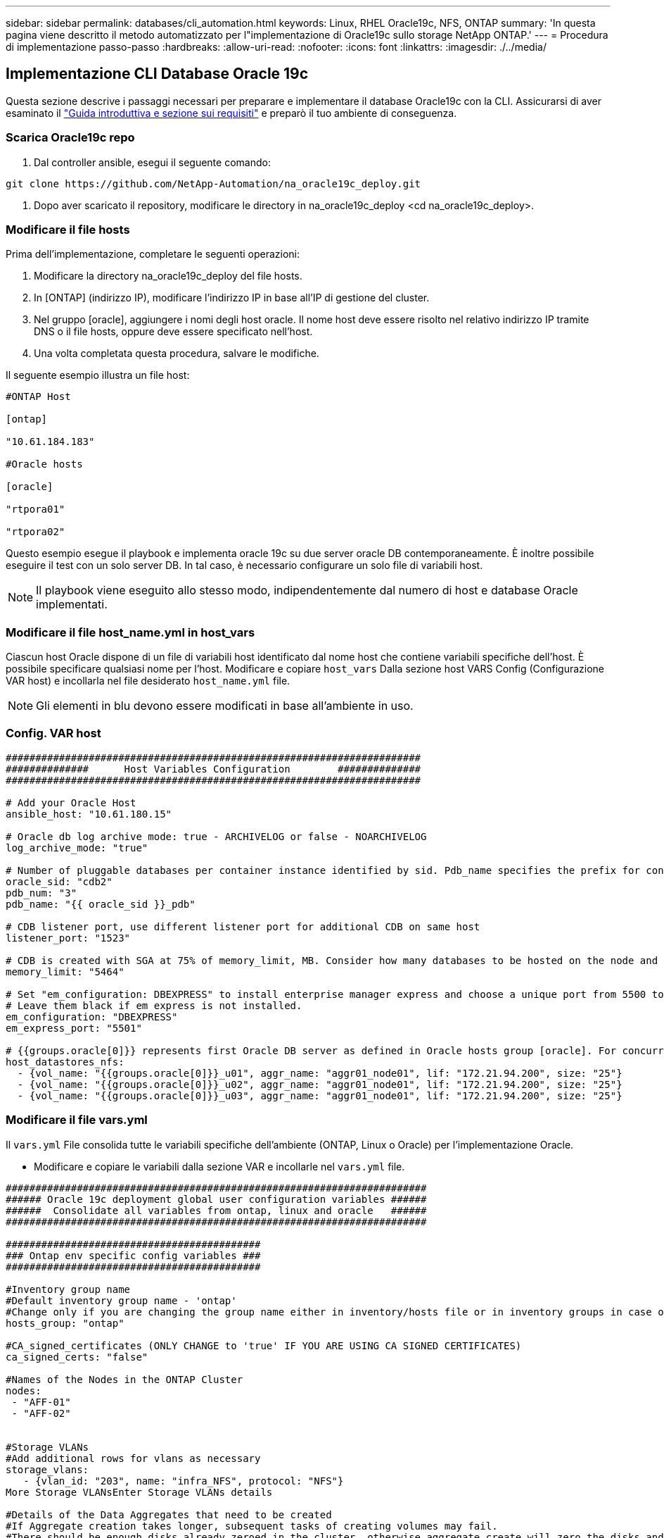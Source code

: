 ---
sidebar: sidebar 
permalink: databases/cli_automation.html 
keywords: Linux, RHEL Oracle19c, NFS, ONTAP 
summary: 'In questa pagina viene descritto il metodo automatizzato per l"implementazione di Oracle19c sullo storage NetApp ONTAP.' 
---
= Procedura di implementazione passo-passo
:hardbreaks:
:allow-uri-read: 
:nofooter: 
:icons: font
:linkattrs: 
:imagesdir: ./../media/




== Implementazione CLI Database Oracle 19c

Questa sezione descrive i passaggi necessari per preparare e implementare il database Oracle19c con la CLI. Assicurarsi di aver esaminato il link:getting_started_requirements.html["Guida introduttiva e sezione sui requisiti"] e preparò il tuo ambiente di conseguenza.



=== Scarica Oracle19c repo

. Dal controller ansible, esegui il seguente comando:


[source, cli]
----
git clone https://github.com/NetApp-Automation/na_oracle19c_deploy.git
----
. Dopo aver scaricato il repository, modificare le directory in na_oracle19c_deploy <cd na_oracle19c_deploy>.




=== Modificare il file hosts

Prima dell'implementazione, completare le seguenti operazioni:

. Modificare la directory na_oracle19c_deploy del file hosts.
. In [ONTAP] (indirizzo IP), modificare l'indirizzo IP in base all'IP di gestione del cluster.
. Nel gruppo [oracle], aggiungere i nomi degli host oracle. Il nome host deve essere risolto nel relativo indirizzo IP tramite DNS o il file hosts, oppure deve essere specificato nell'host.
. Una volta completata questa procedura, salvare le modifiche.


Il seguente esempio illustra un file host:

[source, shell]
----
#ONTAP Host

[ontap]

"10.61.184.183"

#Oracle hosts

[oracle]

"rtpora01"

"rtpora02"
----
Questo esempio esegue il playbook e implementa oracle 19c su due server oracle DB contemporaneamente. È inoltre possibile eseguire il test con un solo server DB. In tal caso, è necessario configurare un solo file di variabili host.


NOTE: Il playbook viene eseguito allo stesso modo, indipendentemente dal numero di host e database Oracle implementati.



=== Modificare il file host_name.yml in host_vars

Ciascun host Oracle dispone di un file di variabili host identificato dal nome host che contiene variabili specifiche dell'host. È possibile specificare qualsiasi nome per l'host. Modificare e copiare `host_vars` Dalla sezione host VARS Config (Configurazione VAR host) e incollarla nel file desiderato `host_name.yml` file.


NOTE: Gli elementi in blu devono essere modificati in base all'ambiente in uso.



=== Config. VAR host

[source, shell]
----
######################################################################
##############      Host Variables Configuration        ##############
######################################################################

# Add your Oracle Host
ansible_host: "10.61.180.15"

# Oracle db log archive mode: true - ARCHIVELOG or false - NOARCHIVELOG
log_archive_mode: "true"

# Number of pluggable databases per container instance identified by sid. Pdb_name specifies the prefix for container database naming in this case cdb2_pdb1, cdb2_pdb2, cdb2_pdb3
oracle_sid: "cdb2"
pdb_num: "3"
pdb_name: "{{ oracle_sid }}_pdb"

# CDB listener port, use different listener port for additional CDB on same host
listener_port: "1523"

# CDB is created with SGA at 75% of memory_limit, MB. Consider how many databases to be hosted on the node and how much ram to be allocated to each DB. The grand total SGA should not exceed 75% available RAM on node.
memory_limit: "5464"

# Set "em_configuration: DBEXPRESS" to install enterprise manager express and choose a unique port from 5500 to 5599 for each sid on the host.
# Leave them black if em express is not installed.
em_configuration: "DBEXPRESS"
em_express_port: "5501"

# {{groups.oracle[0]}} represents first Oracle DB server as defined in Oracle hosts group [oracle]. For concurrent multiple Oracle DB servers deployment, [0] will be incremented for each additional DB server. For example,  {{groups.oracle[1]}}" represents DB server 2, "{{groups.oracle[2]}}" represents DB server 3 ... As a good practice and the default, minimum three volumes is allocated to a DB server with corresponding /u01, /u02, /u03 mount points, which store oracle binary, oracle data, and oracle recovery files respectively. Additional volumes can be added by click on "More NFS volumes" but the number of volumes allocated to a DB server must match with what is defined in global vars file by volumes_nfs parameter, which dictates how many volumes are to be created for each DB server.
host_datastores_nfs:
  - {vol_name: "{{groups.oracle[0]}}_u01", aggr_name: "aggr01_node01", lif: "172.21.94.200", size: "25"}
  - {vol_name: "{{groups.oracle[0]}}_u02", aggr_name: "aggr01_node01", lif: "172.21.94.200", size: "25"}
  - {vol_name: "{{groups.oracle[0]}}_u03", aggr_name: "aggr01_node01", lif: "172.21.94.200", size: "25"}
----


=== Modificare il file vars.yml

Il `vars.yml` File consolida tutte le variabili specifiche dell'ambiente (ONTAP, Linux o Oracle) per l'implementazione Oracle.

* Modificare e copiare le variabili dalla sezione VAR e incollarle nel `vars.yml` file.


[source, shell]
----
#######################################################################
###### Oracle 19c deployment global user configuration variables ######
######  Consolidate all variables from ontap, linux and oracle   ######
#######################################################################

###########################################
### Ontap env specific config variables ###
###########################################

#Inventory group name
#Default inventory group name - 'ontap'
#Change only if you are changing the group name either in inventory/hosts file or in inventory groups in case of AWX/Tower
hosts_group: "ontap"

#CA_signed_certificates (ONLY CHANGE to 'true' IF YOU ARE USING CA SIGNED CERTIFICATES)
ca_signed_certs: "false"

#Names of the Nodes in the ONTAP Cluster
nodes:
 - "AFF-01"
 - "AFF-02"


#Storage VLANs
#Add additional rows for vlans as necessary
storage_vlans:
   - {vlan_id: "203", name: "infra_NFS", protocol: "NFS"}
More Storage VLANsEnter Storage VLANs details

#Details of the Data Aggregates that need to be created
#If Aggregate creation takes longer, subsequent tasks of creating volumes may fail.
#There should be enough disks already zeroed in the cluster, otherwise aggregate create will zero the disks and will take long time
data_aggregates:
  - {aggr_name: "aggr01_node01"}
  - {aggr_name: "aggr01_node02"}

#SVM name
svm_name: "ora_svm"


# SVM Management LIF Details
svm_mgmt_details:
  - {address: "172.21.91.100", netmask: "255.255.255.0", home_port: "e0M"}

# NFS storage parameters when data_protocol set to NFS. Volume named after Oracle hosts name identified by mount point as follow for oracle DB server 1. Each mount point dedicates to a particular Oracle files: u01 - Oracle binary, u02 - Oracle data, u03 - Oracle redo. Add additional volumes by click on "More NFS volumes" and also add the volumes list to corresponding host_vars as host_datastores_nfs variable. For multiple DB server deployment, additional volumes sets needs to be added for additional DB server. Input variable "{{groups.oracle[1]}}_u01", "{{groups.oracle[1]}}_u02", and "{{groups.oracle[1]}}_u03" as vol_name for second DB server. Place volumes for multiple DB servers alternatingly between controllers for balanced IO performance, e.g. DB server 1 on controller node1, DB server 2 on controller node2 etc. Make sure match lif address with controller node.
volumes_nfs:
  - {vol_name: "{{groups.oracle[0]}}_u01", aggr_name: "aggr01_node01", lif: "172.21.94.200", size: "25"}
  - {vol_name: "{{groups.oracle[0]}}_u02", aggr_name: "aggr01_node01", lif: "172.21.94.200", size: "25"}
  - {vol_name: "{{groups.oracle[0]}}_u03", aggr_name: "aggr01_node01", lif: "172.21.94.200", size: "25"}

#NFS LIFs IP address and netmask
nfs_lifs_details:
  - address: "172.21.94.200" #for node-1
    netmask: "255.255.255.0"
  - address: "172.21.94.201" #for node-2
    netmask: "255.255.255.0"

#NFS client match
client_match: "172.21.94.0/24"

###########################################
### Linux env specific config variables ###
###########################################

#NFS Mount points for Oracle DB volumes
mount_points:
  - "/u01"
  - "/u02"
  - "/u03"

# Up to 75% of node memory size divided by 2mb. Consider how many databases to be hosted on the node and how much ram to be allocated to each DB.
# Leave it blank if hugepage is not configured on the host.
hugepages_nr: "1234"

# RedHat subscription username and password
redhat_sub_username: "xxx"
redhat_sub_password: "xxx"

####################################################
### DB env specific install and config variables ###
####################################################

db_domain: "your.domain.com"

# Set initial password for all required Oracle passwords. Change them after installation.
initial_pwd_all: "netapp123"
----


=== Eseguire il manuale

Dopo aver completato i prerequisiti di ambiente richiesti e aver copiato le variabili in `vars.yml` e. `your_host.yml`, ora sei pronto per implementare i playbook.


NOTE: <username> deve essere modificato in base all'ambiente in uso.

. Avvia la guida ONTAP inserendo i tag corretti e il nome utente del cluster ONTAP. Immettere la password per il cluster ONTAP e vsadmin quando richiesto.


[source, cli]
----
ansible-playbook -i hosts all_playbook.yml -u username -k -K -t ontap_config -e @vars/vars.yml
----
. Eseguire il playbook Linux per eseguire la parte di distribuzione di Linux. Immettere la password admin ssh e sudo.


[source, cli]
----
ansible-playbook -i hosts all_playbook.yml -u username -k -K -t linux_config -e @vars/vars.yml
----
. Esegui il manuale Oracle per eseguire la parte relativa all'implementazione di Oracle. Immettere la password admin ssh e sudo.


[source, cli]
----
ansible-playbook -i hosts all_playbook.yml -u username -k -K -t oracle_config -e @vars/vars.yml
----


=== Implementare database aggiuntivi sullo stesso host Oracle

La parte Oracle del playbook crea un singolo database container Oracle su un server Oracle per ogni esecuzione. Per creare un database container aggiuntivo sullo stesso server, attenersi alla seguente procedura:

. Rivedere le variabili host_vars.
+
.. Tornare al passaggio 3 - modificare `host_name.yml` file sotto `host_vars`.
.. Modificare il SID Oracle con una stringa di denominazione diversa.
.. Modificare la porta del listener con un numero diverso.
.. Modificare la porta EM Express con un numero diverso se è stato installato EM Express.
.. Copiare e incollare le variabili host riviste nel file delle variabili host Oracle in `host_vars`.


. Eseguire il manuale con `oracle_config` contrassegnare come illustrato nella <<Eseguire il manuale>>.




=== Convalidare l'installazione di Oracle

. Accedere al server Oracle come utente oracle ed eseguire i seguenti comandi:


[source, cli]
----
ps -ef | grep ora
----

NOTE: In questo modo verranno elencati i processi oracle se l'installazione è stata completata come previsto e oracle DB è stato avviato

. Accedere al database per controllare le impostazioni di configurazione del db e i PDB creati con i seguenti set di comandi.


[source, cli]
----
sqlplus / as sysdba
----
[oracle@localhost ~] sqlplus / come sysdba

SQL*Plus: Release 19.0.0.0.0 - produzione giovedì 6 maggio 12:52:51 2021 versione 19.8.0.0.0

Copyright (c) 1982, 2019, Oracle. Tutti i diritti riservati.

Connesso a: Oracle Database 19c Enterprise Edition Release 19.0.0.0.0 - versione di produzione 19.8.0.0.0

SQL>

[source, cli]
----
select name, log_mode from v$database;
----
SQL> selezionare name, log_mode dal database v€; NAME LOG_MODE -------- ------------ CDB2 ARCHIVELOG

[source, cli]
----
show pdbs;
----
SQL> mostra pdbs

....
    CON_ID CON_NAME                       OPEN MODE  RESTRICTED
---------- ------------------------------ ---------- ----------
         2 PDB$SEED                       READ ONLY  NO
         3 CDB2_PDB1                      READ WRITE NO
         4 CDB2_PDB2                      READ WRITE NO
         5 CDB2_PDB3                      READ WRITE NO
....
[source, cli]
----
col svrname form a30
col dirname form a30
select svrname, dirname, nfsversion from v$dnfs_servers;
----
SQL> col svrname form a30 SQL> col dirname form a30 SQL> selezionare svrname, dirname, nfsversion da v€dnfs_servers;

SVGA DIRNAME NFSVERSION -------------------------------------------------------------- ------------------------------------------------------------ ------------------ 172.21.126.200 /rhelora03_u02 NFSv3.0 172.21.126.200 /rhelora03_u03 NFSv3.0 172.21.126.200 /rhelora03_u01 NFSv3.0

[listing]
----
This confirms that dNFS is working properly.
----
. Connettersi al database tramite listener per controllare la configurazione del listener Oracle con il seguente comando. Passare alla porta del listener e al nome del servizio database appropriati.


[source, cli]
----
sqlplus system@//localhost:1523/cdb2_pdb1.cie.netapp.com
----
[oracle@localhost ~]@ sqlplus system//localhost:1523/cdb2_pdb1.cie.netapp.com

SQL*Plus: Release 19.0.0.0.0 - produzione giovedì 6 maggio 13:19:57 2021 versione 19.8.0.0.0

Copyright (c) 1982, 2019, Oracle. Tutti i diritti riservati.

Enter password: Last Successful login time: Mer May 05 2021 17:11:11 -04:00

Connesso a: Oracle Database 19c Enterprise Edition Release 19.0.0.0.0 - versione di produzione 19.8.0.0.0

SQL> show user is "SYSTEM" SQL> show con_name con_NAME CDB2_PDB1

[listing]
----
This confirms that Oracle listener is working properly.
----


=== Dove cercare aiuto?

Se hai bisogno di aiuto con il toolkit, iscriviti a. link:https://netapppub.slack.com/archives/C021R4WC0LC["La community di NetApp Solution Automation supporta il canale slack"] e cerca il canale di automazione della soluzione per inviare domande o domande.
